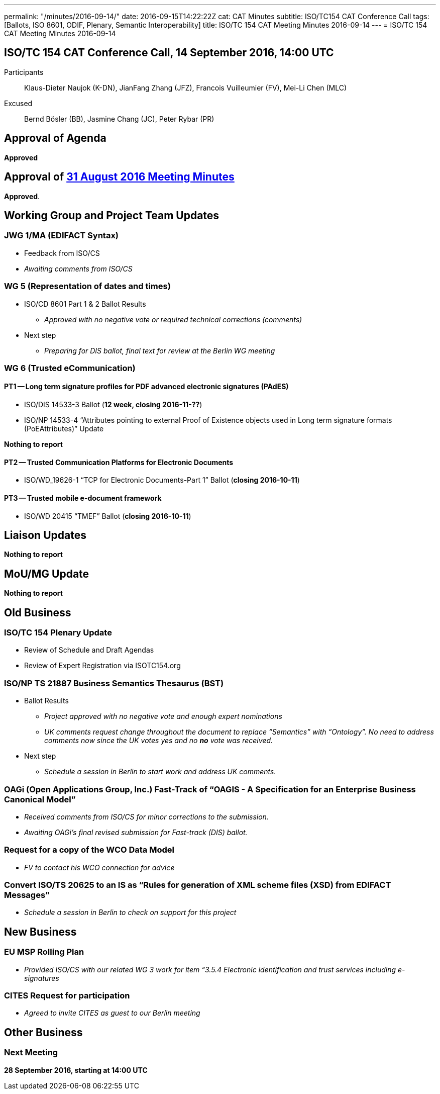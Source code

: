 ---
permalink: "/minutes/2016-09-14/"
date: 2016-09-15T14:22:22Z
cat: CAT Minutes
subtitle: ISO/TC154 CAT Conference Call
tags: [Ballots, ISO 8601, ODIF, Plenary, Semantic Interoperability]
title: ISO/TC 154 CAT Meeting Minutes 2016-09-14
---
= ISO/TC 154 CAT Meeting Minutes 2016-09-14

== ISO/TC 154 CAT Conference Call, 14 September 2016, 14:00 UTC
[.participants]
Participants::  Klaus-Dieter Naujok (K-DN), JianFang Zhang (JFZ), Francois Vuilleumier (FV), Mei-Li Chen (MLC)
Excused::  Bernd Bösler (BB), Jasmine Chang (JC), Peter Rybar (PR)


== Approval of Agenda

*Approved*

== Approval of link:/minutes/2016-08-31[31 August 2016 Meeting Minutes]

*Approved*.

== Working Group and Project Team Updates

=== JWG 1/MA (EDIFACT Syntax)

* Feedback from ISO/CS

* _Awaiting comments from ISO/CS_




=== WG 5 (Representation of dates and times)

* ISO/CD 8601 Part 1 & 2 Ballot Results

** _Approved with no negative vote or required technical corrections (comments)_


* Next step

** _Preparing for DIS ballot, final text for review at the Berlin WG meeting_




=== WG 6 (Trusted eCommunication)

==== PT1 -- Long term signature profiles for PDF advanced electronic signatures (PAdES)

* ISO/DIS 14533-3 Ballot (*12 week, closing 2016-11-??*)
* ISO/NP 14533-4 "`Attributes pointing to external Proof of Existence objects used in Long term signature formats (PoEAttributes)`" Update

*Nothing to report*




==== PT2 -- Trusted Communication Platforms for Electronic Documents

* ISO/WD_19626-1 "`TCP for Electronic Documents-Part 1`" Ballot (*closing 2016-10-11*)


==== PT3 -- Trusted mobile e-document framework

* ISO/WD 20415 "`TMEF`" Ballot (*closing 2016-10-11*)



== Liaison Updates

*Nothing to report*


== MoU/MG Update

*Nothing to report*


== Old Business

=== ISO/TC 154 Plenary Update

* Review of Schedule and Draft Agendas
* Review of Expert Registration via ISOTC154.org


=== ISO/NP TS 21887 Business Semantics Thesaurus (BST)

* Ballot Results

** _Project approved with no negative vote and enough expert nominations_
** _UK comments request change throughout the document to replace "`Semantics`" with "`Ontology`". No need to address comments now since the UK votes yes and no *no* vote was received._

* Next step

** _Schedule a session in Berlin to start work and address UK comments._


=== OAGi (Open Applications Group, Inc.) Fast-Track of "`OAGIS - A Specification for an Enterprise Business Canonical Model`"

* _Received comments from ISO/CS for minor corrections to the submission._
* _Awaiting OAGi's final revised submission for Fast-track (DIS) ballot._

=== Request for a copy of the WCO Data Model

* _FV to contact his WCO connection for advice_


=== Convert ISO/TS 20625 to an IS as "`Rules for generation of XML scheme files (XSD) from EDIFACT Messages`"

* _Schedule a session in Berlin to check on support for this project_




== New Business

=== EU MSP Rolling Plan

* _Provided ISO/CS with our related WG 3 work for item &#8220;3.5.4 Electronic identification and trust services including e-signatures_


=== CITES Request for participation

* _Agreed to invite CITES as guest to our Berlin meeting_




== Other Business

=== Next Meeting

*28 September 2016, starting at 14:00 UTC*
